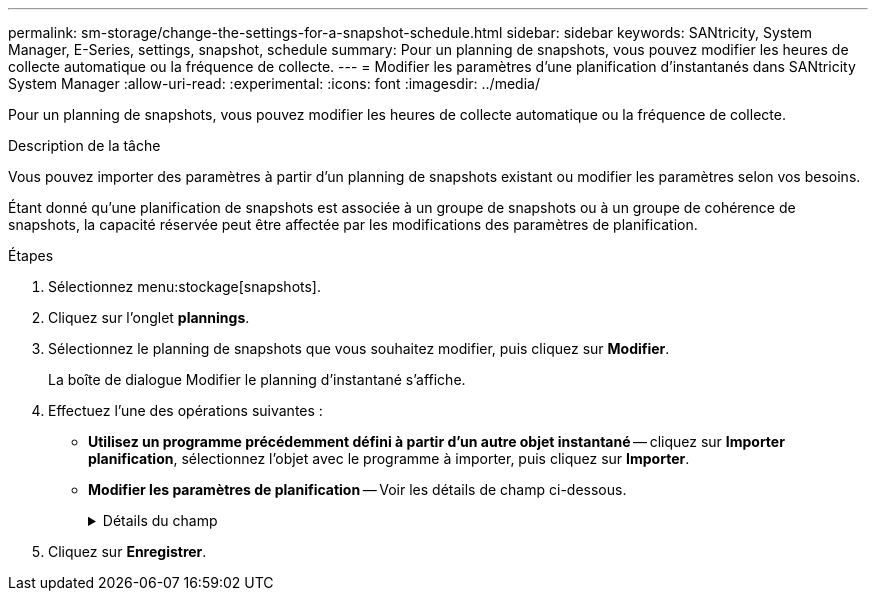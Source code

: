 ---
permalink: sm-storage/change-the-settings-for-a-snapshot-schedule.html 
sidebar: sidebar 
keywords: SANtricity, System Manager, E-Series, settings, snapshot, schedule 
summary: Pour un planning de snapshots, vous pouvez modifier les heures de collecte automatique ou la fréquence de collecte. 
---
= Modifier les paramètres d'une planification d'instantanés dans SANtricity System Manager
:allow-uri-read: 
:experimental: 
:icons: font
:imagesdir: ../media/


[role="lead"]
Pour un planning de snapshots, vous pouvez modifier les heures de collecte automatique ou la fréquence de collecte.

.Description de la tâche
Vous pouvez importer des paramètres à partir d'un planning de snapshots existant ou modifier les paramètres selon vos besoins.

Étant donné qu'une planification de snapshots est associée à un groupe de snapshots ou à un groupe de cohérence de snapshots, la capacité réservée peut être affectée par les modifications des paramètres de planification.

.Étapes
. Sélectionnez menu:stockage[snapshots].
. Cliquez sur l'onglet *plannings*.
. Sélectionnez le planning de snapshots que vous souhaitez modifier, puis cliquez sur *Modifier*.
+
La boîte de dialogue Modifier le planning d'instantané s'affiche.

. Effectuez l'une des opérations suivantes :
+
** *Utilisez un programme précédemment défini à partir d'un autre objet instantané* -- cliquez sur *Importer planification*, sélectionnez l'objet avec le programme à importer, puis cliquez sur *Importer*.
** *Modifier les paramètres de planification* -- Voir les détails de champ ci-dessous.
+
.Détails du champ
[%collapsible]
====
[cols="25h,~"]
|===
| Réglage | Description 


 a| 
Jour / mois
 a| 
Choisissez l'une des options suivantes :

*** *Quotidien / hebdomadaire* -- sélectionnez des jours individuels pour les instantanés de synchronisation. Vous pouvez également cocher la case *Sélectionner tous les jours* en haut à droite si vous voulez un horaire quotidien.
*** *Mensuel / annuel* -- sélectionnez des mois individuels pour les instantanés de synchronisation. Dans le champ *on jour(s)*, saisissez les jours du mois pour les synchronisations. Les entrées valides sont *1* à *31* et *Last*. Vous pouvez séparer plusieurs jours par une virgule ou un point-virgule. Utilisez un tiret pour les dates incluses. Par exemple : 1,3,4,10-15,dernier. Vous pouvez également cocher la case *Sélectionner tous les mois* en haut à droite si vous voulez un horaire mensuel.




 a| 
Heure de début
 a| 
Dans la liste déroulante, sélectionnez une nouvelle heure de début pour les instantanés quotidiens. Les sélections sont fournies par incréments d'une demi-heure. L'heure de début est par défaut d'une demi-heure avant l'heure actuelle.



 a| 
Fuseau horaire
 a| 
Dans la liste déroulante, sélectionnez le fuseau horaire de votre matrice de stockage.



 a| 
Snapshots par jour

Durée entre les snapshots
 a| 
Sélectionnez le nombre d'images instantanées à créer par jour.

Si vous sélectionnez plusieurs points, sélectionnez également la durée entre les points de restauration. Pour plusieurs points de restauration, assurez-vous de disposer d'une capacité réservée adéquate.



 a| 
Date de début

Date de fin

Aucune date de fin
 a| 
Entrez la date de début des synchronisations. Entrez également une date de fin ou sélectionnez *pas de date de fin*.

|===
====


. Cliquez sur *Enregistrer*.

